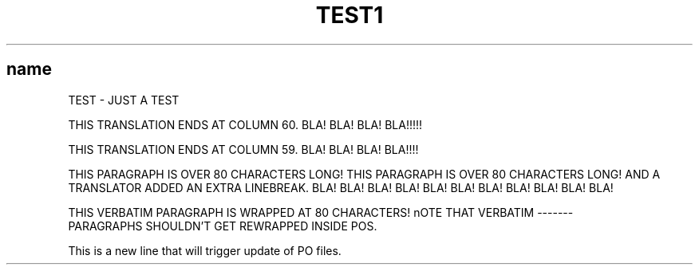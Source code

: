 .\"*******************************************************************
.\"
.\" This file was generated with po4a. Translate the source file.
.\"
.\"*******************************************************************
.TH TEST1 1   
.SH name
TEST \- JUST A TEST

THIS TRANSLATION ENDS AT COLUMN 60. BLA! BLA! BLA! BLA!!!!!

THIS TRANSLATION ENDS AT COLUMN 59. BLA! BLA! BLA! BLA!!!!

THIS PARAGRAPH IS OVER 80 CHARACTERS LONG! THIS PARAGRAPH IS OVER 80
CHARACTERS LONG!
AND A TRANSLATOR ADDED AN EXTRA LINEBREAK. BLA! BLA! BLA! BLA! BLA! BLA!
BLA! BLA! BLA! BLA! BLA!

.nf
THIS VERBATIM PARAGRAPH IS WRAPPED AT 80 CHARACTERS! nOTE THAT VERBATIM \-\-\-\-\-\-\-
PARAGRAPHS SHOULDN'T GET REWRAPPED INSIDE POS.
.fi

This is a new line that will trigger update of PO files.
